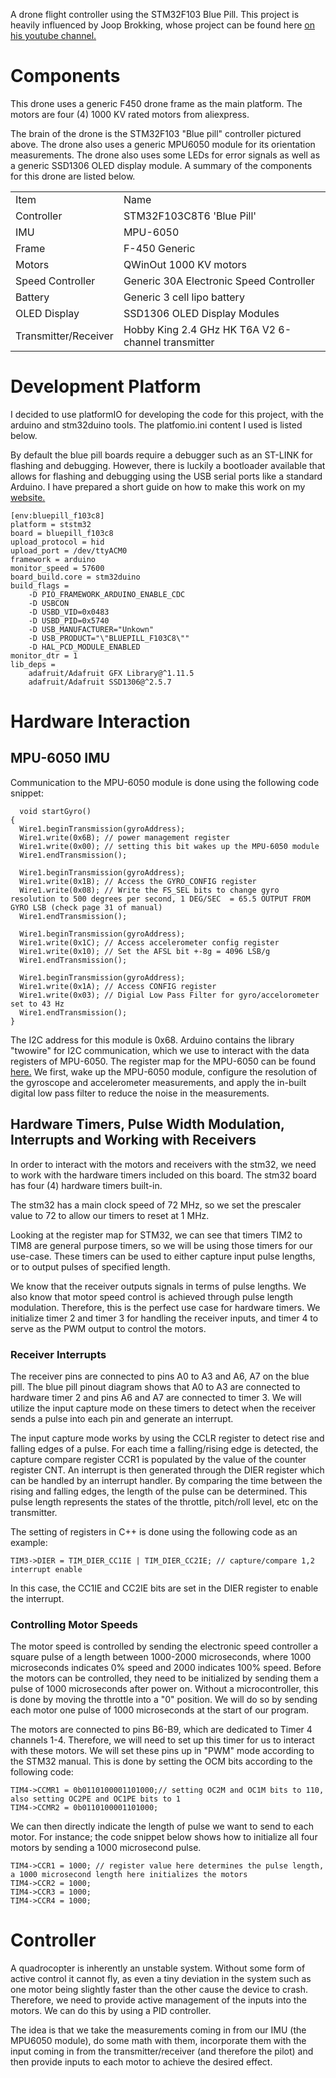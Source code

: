 A drone flight controller using the STM32F103 Blue Pill. This project is heavily influenced by Joop Brokking, whose project can be found here [[https://www.youtube.com/watch?v=MLEQk73zJoU&t=51s][on his youtube channel.]]

* Components
#+ATTR_HTML: width="300px"
#+ATTR_ORG: :width 300
[[./extra/drone.jpg]]

This drone uses a generic F450 drone frame as the main platform. The motors are four (4) 1000 KV rated motors from aliexpress.

The brain of the drone is the STM32F103 "Blue pill" controller pictured above. The drone also uses a generic MPU6050 module for its orientation measurements. The drone also uses some LEDs for error signals as well as a generic SSD1306 OLED display module. A summary of the components for this drone are listed below.

| Item                 | Name                                               |
| Controller           | STM32F103C8T6 'Blue Pill'                          |
| IMU                  | MPU-6050                                           |
| Frame                | F-450 Generic                                      |
| Motors               | QWinOut 1000 KV motors                             |
| Speed Controller     | Generic 30A Electronic Speed Controller            |
| Battery              | Generic 3 cell lipo battery                        |
| OLED Display         | SSD1306 OLED Display Modules                       |
| Transmitter/Receiver | Hobby King 2.4 GHz HK T6A V2 6-channel transmitter |

* Development Platform

I decided to use platformIO for developing the code for this project, with the arduino and stm32duino tools. The platfomio.ini content I used is listed below.

By default the blue pill boards require a debugger such as an ST-LINK for flashing and debugging. However, there is luckily a bootloader available that allows for flashing and debugging using the USB serial ports like a standard Arduino. I have prepared a short guide on how to make this work on my [[http://harseeratkhaira.com/pages/howToUsePlatformIO.html][website.]]
#+begin_src
[env:bluepill_f103c8]
platform = ststm32
board = bluepill_f103c8
upload_protocol = hid
upload_port = /dev/ttyACM0
framework = arduino
monitor_speed = 57600
board_build.core = stm32duino
build_flags =
	-D PIO_FRAMEWORK_ARDUINO_ENABLE_CDC
	-D USBCON
	-D USBD_VID=0x0483
	-D USBD_PID=0x5740
	-D USB_MANUFACTURER="Unkown"
	-D USB_PRODUCT="\"BLUEPILL_F103C8\""
	-D HAL_PCD_MODULE_ENABLED
monitor_dtr = 1
lib_deps =
	adafruit/Adafruit GFX Library@^1.11.5
	adafruit/Adafruit SSD1306@^2.5.7
#+end_src

* Hardware Interaction
** MPU-6050 IMU
Communication to the MPU-6050 module is done using the following code snippet:
#+begin_src
  void startGyro()
{
  Wire1.beginTransmission(gyroAddress);
  Wire1.write(0x6B); // power management register
  Wire1.write(0x00); // setting this bit wakes up the MPU-6050 module
  Wire1.endTransmission();

  Wire1.beginTransmission(gyroAddress);
  Wire1.write(0x1B); // Access the GYRO_CONFIG register
  Wire1.write(0x08); // Write the FS_SEL bits to change gyro resolution to 500 degrees per second, 1 DEG/SEC  = 65.5 OUTPUT FROM GYRO LSB (check page 31 of manual)
  Wire1.endTransmission();

  Wire1.beginTransmission(gyroAddress);
  Wire1.write(0x1C); // Access accelerometer config register
  Wire1.write(0x10); // Set the AFSL bit +-8g = 4096 LSB/g
  Wire1.endTransmission();

  Wire1.beginTransmission(gyroAddress);
  Wire1.write(0x1A); // Access CONFIG register
  Wire1.write(0x03); // Digial Low Pass Filter for gyro/accelorometer set to 43 Hz
  Wire1.endTransmission();
}
#+end_src

The I2C address for this module is 0x68. Arduino contains the library "twowire" for I2C communication, which we use to interact with the data registers of MPU-6050. The register map for the MPU-6050 can be found [[https://invensense.tdk.com/wp-content/uploads/2015/02/MPU-6000-Register-Map1.pdf][here.]]
We first, wake up the MPU-6050 module, configure the resolution of the gyroscope and accelerometer measurements, and apply the in-built digital low pass filter to reduce the noise in the measurements.

** Hardware Timers, Pulse Width Modulation, Interrupts and Working with Receivers
In order to interact with the motors and receivers with the stm32, we need to work with the hardware timers included on this board. The stm32 board has four (4) hardware timers built-in.

The stm32 has a main clock speed of 72 MHz, so we set the prescaler value to 72 to allow our timers to reset at 1 MHz.

Looking at the register map for STM32, we can see that timers TIM2 to TIM8 are general purpose timers, so we will be using those timers for our use-case. These timers can be used to either capture input pulse lengths, or to output pulses of specified length.

We know that the receiver outputs signals in terms of pulse lengths. We also know that motor speed control is achieved through pulse length modulation. Therefore, this is the perfect use case for hardware timers. We initialize timer 2 and timer 3 for handling the receiver inputs, and timer 4 to serve as the PWM output to control the motors.

*** Receiver Interrupts
The receiver pins are connected to pins A0 to A3 and A6, A7 on the blue pill. The blue pill pinout diagram shows that A0 to A3 are connected to hardware timer 2 and pins A6 and A7 are connected to timer 3. We will utilize the input capture mode on these timers to detect when the receiver sends a pulse into each pin and generate an interrupt.

The input capture mode works by using the CCLR register to detect rise and falling edges of a pulse. For each time a falling/rising edge is detected, the capture compare register CCR1 is populated by the value of the counter register CNT. An interrupt is then generated through the DIER register which can be handled by an interrupt handler. By comparing the time between the rising and falling edges, the length of the pulse can be determined. This pulse length represents the states of the throttle, pitch/roll level, etc on the transmitter.

The setting of registers in C++ is done using the following code as an example:
#+begin_src
  TIM3->DIER = TIM_DIER_CC1IE | TIM_DIER_CC2IE; // capture/compare 1,2 interrupt enable
#+end_src
In this case, the CC1IE and CC2IE bits are set in the DIER register to enable the interrupt.
*** Controlling Motor Speeds
The motor speed is controlled by sending the electronic speed controller a square pulse of a length between 1000-2000 microseconds, where 1000 microseconds indicates 0% speed and 2000 indicates 100% speed. Before the motors can be controlled, they need to be initialized by sending them a pulse of 1000 microseconds after power on. Without a microcontroller, this is done by moving the throttle into a "0" position. We will do so by sending each motor one pulse of 1000 microseconds at the start of our program.

The motors are connected to pins B6-B9, which are dedicated to Timer 4 channels 1-4. Therefore, we will need to set up this timer for us to interact with these motors. We will set these pins up in "PWM" mode according to the STM32 manual. This is done by setting the OCM bits according to the following code:

#+begin_src
  TIM4->CCMR1 = 0b0110100001101000;// setting OC2M and OC1M bits to 110, also setting OC2PE and OC1PE bits to 1
  TIM4->CCMR2 = 0b0110100001101000;
#+end_src

We can then directly indicate the length of pulse we want to send to each motor. For instance; the code snippet below shows how to initialize all four motors by sending a 1000 microsecond pulse.
#+begin_src
  TIM4->CCR1 = 1000; // register value here determines the pulse length, a 1000 microsecond length here initializes the motors
  TIM4->CCR2 = 1000;
  TIM4->CCR3 = 1000;
  TIM4->CCR4 = 1000;
#+end_src
* Controller
A quadrocopter is inherently an unstable system. Without some form of active control it cannot fly, as even a tiny deviation in the system such as one motor being slightly faster than the other cause the device to crash. Therefore, we need to provide active management of the inputs into the motors. We can do this by using a PID controller.

The idea is that we take the measurements coming in from our IMU (the MPU6050 module), do some math with them, incorporate them with the input coming in from the transmitter/receiver (and therefore the pilot) and then provide inputs to each motor to achieve the desired effect.
